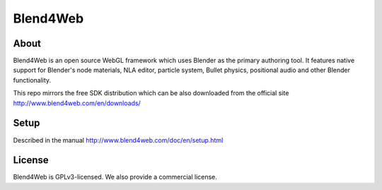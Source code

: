 Blend4Web
=========

About
-----

Blend4Web is an open source WebGL framework which uses Blender as the primary authoring tool. It features native support for Blender's node materials, NLA editor, particle system, Bullet physics, positional audio and other Blender functionality. 

This repo mirrors the free SDK distribution which can be also downloaded from the official site http://www.blend4web.com/en/downloads/


Setup
-----

Described in the manual http://www.blend4web.com/doc/en/setup.html


License
-------
Blend4Web is GPLv3-licensed. We also provide a commercial license.

